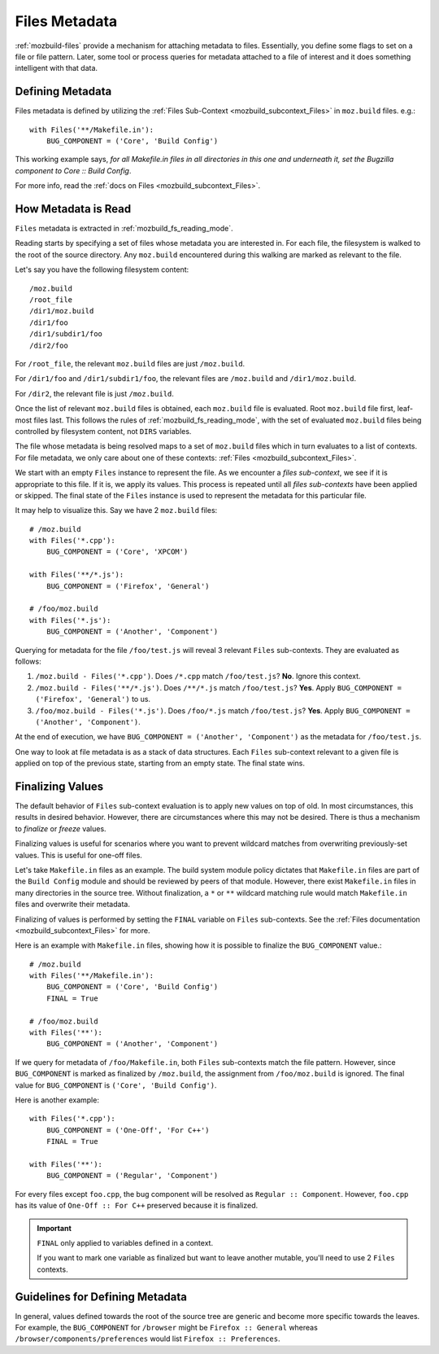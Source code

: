 .. _mozbuild_files_metadata:

==============
Files Metadata
==============

:ref:`mozbuild-files` provide a mechanism for attaching metadata to
files. Essentially, you define some flags to set on a file or file
pattern. Later, some tool or process queries for metadata attached to a
file of interest and it does something intelligent with that data.

Defining Metadata
=================

Files metadata is defined by utilizing the
:ref:`Files Sub-Context <mozbuild_subcontext_Files>` in ``moz.build``
files. e.g.::

    with Files('**/Makefile.in'):
        BUG_COMPONENT = ('Core', 'Build Config')

This working example says, *for all Makefile.in files in all directories
in this one and underneath it, set the Bugzilla component to
Core :: Build Config*.

For more info, read the
:ref:`docs on Files <mozbuild_subcontext_Files>`.

How Metadata is Read
====================

``Files`` metadata is extracted in :ref:`mozbuild_fs_reading_mode`.

Reading starts by specifying a set of files whose metadata you are
interested in. For each file, the filesystem is walked to the root
of the source directory. Any ``moz.build`` encountered during this
walking are marked as relevant to the file.

Let's say you have the following filesystem content::

   /moz.build
   /root_file
   /dir1/moz.build
   /dir1/foo
   /dir1/subdir1/foo
   /dir2/foo

For ``/root_file``, the relevant ``moz.build`` files are just
``/moz.build``.

For ``/dir1/foo`` and ``/dir1/subdir1/foo``, the relevant files are
``/moz.build`` and ``/dir1/moz.build``.

For ``/dir2``, the relevant file is just ``/moz.build``.

Once the list of relevant ``moz.build`` files is obtained, each
``moz.build`` file is evaluated. Root ``moz.build`` file first,
leaf-most files last. This follows the rules of
:ref:`mozbuild_fs_reading_mode`, with the set of evaluated ``moz.build``
files being controlled by filesystem content, not ``DIRS`` variables.

The file whose metadata is being resolved maps to a set of ``moz.build``
files which in turn evaluates to a list of contexts. For file metadata,
we only care about one of these contexts:
:ref:`Files <mozbuild_subcontext_Files>`.

We start with an empty ``Files`` instance to represent the file. As
we encounter a *files sub-context*, we see if it is appropriate to
this file. If it is, we apply its values. This process is repeated
until all *files sub-contexts* have been applied or skipped. The final
state of the ``Files`` instance is used to represent the metadata for
this particular file.

It may help to visualize this. Say we have 2 ``moz.build`` files::

    # /moz.build
    with Files('*.cpp'):
        BUG_COMPONENT = ('Core', 'XPCOM')

    with Files('**/*.js'):
        BUG_COMPONENT = ('Firefox', 'General')

    # /foo/moz.build
    with Files('*.js'):
        BUG_COMPONENT = ('Another', 'Component')

Querying for metadata for the file ``/foo/test.js`` will reveal 3
relevant ``Files`` sub-contexts. They are evaluated as follows:

1. ``/moz.build - Files('*.cpp')``. Does ``/*.cpp`` match
   ``/foo/test.js``? **No**. Ignore this context.
2. ``/moz.build - Files('**/*.js')``. Does ``/**/*.js`` match
   ``/foo/test.js``? **Yes**. Apply ``BUG_COMPONENT = ('Firefox', 'General')``
   to us.
3. ``/foo/moz.build - Files('*.js')``. Does ``/foo/*.js`` match
   ``/foo/test.js``? **Yes**. Apply
   ``BUG_COMPONENT = ('Another', 'Component')``.

At the end of execution, we have
``BUG_COMPONENT = ('Another', 'Component')`` as the metadata for
``/foo/test.js``.

One way to look at file metadata is as a stack of data structures.
Each ``Files`` sub-context relevant to a given file is applied on top
of the previous state, starting from an empty state. The final state
wins.

.. _mozbuild_files_metadata_finalizing:

Finalizing Values
=================

The default behavior of ``Files`` sub-context evaluation is to apply new
values on top of old. In most circumstances, this results in desired
behavior. However, there are circumstances where this may not be
desired. There is thus a mechanism to *finalize* or *freeze* values.

Finalizing values is useful for scenarios where you want to prevent
wildcard matches from overwriting previously-set values. This is useful
for one-off files.

Let's take ``Makefile.in`` files as an example. The build system module
policy dictates that ``Makefile.in`` files are part of the ``Build
Config`` module and should be reviewed by peers of that module. However,
there exist ``Makefile.in`` files in many directories in the source
tree. Without finalization, a ``*`` or ``**`` wildcard matching rule
would match ``Makefile.in`` files and overwrite their metadata.

Finalizing of values is performed by setting the ``FINAL`` variable
on ``Files`` sub-contexts. See the
:ref:`Files documentation <mozbuild_subcontext_Files>` for more.

Here is an example with ``Makefile.in`` files, showing how it is
possible to finalize the ``BUG_COMPONENT`` value.::

    # /moz.build
    with Files('**/Makefile.in'):
        BUG_COMPONENT = ('Core', 'Build Config')
        FINAL = True

    # /foo/moz.build
    with Files('**'):
        BUG_COMPONENT = ('Another', 'Component')

If we query for metadata of ``/foo/Makefile.in``, both ``Files``
sub-contexts match the file pattern. However, since ``BUG_COMPONENT`` is
marked as finalized by ``/moz.build``, the assignment from
``/foo/moz.build`` is ignored. The final value for ``BUG_COMPONENT``
is ``('Core', 'Build Config')``.

Here is another example::

    with Files('*.cpp'):
        BUG_COMPONENT = ('One-Off', 'For C++')
        FINAL = True

    with Files('**'):
        BUG_COMPONENT = ('Regular', 'Component')

For every files except ``foo.cpp``, the bug component will be resolved
as ``Regular :: Component``. However, ``foo.cpp`` has its value of
``One-Off :: For C++`` preserved because it is finalized.

.. important::

   ``FINAL`` only applied to variables defined in a context.

   If you want to mark one variable as finalized but want to leave
   another mutable, you'll need to use 2 ``Files`` contexts.

Guidelines for Defining Metadata
================================

In general, values defined towards the root of the source tree are
generic and become more specific towards the leaves. For example,
the ``BUG_COMPONENT`` for ``/browser`` might be ``Firefox :: General``
whereas ``/browser/components/preferences`` would list
``Firefox :: Preferences``.
